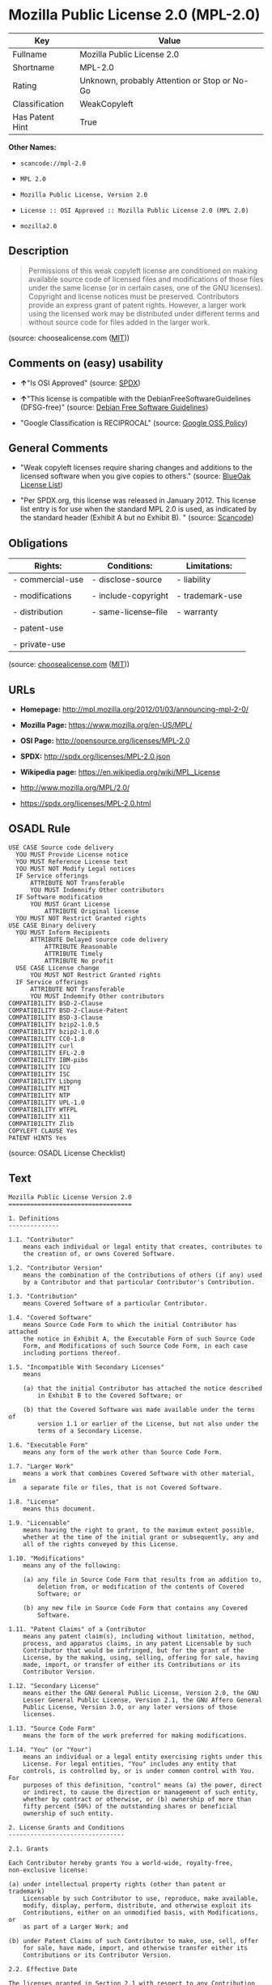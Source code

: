 * Mozilla Public License 2.0 (MPL-2.0)

| Key               | Value                                          |
|-------------------+------------------------------------------------|
| Fullname          | Mozilla Public License 2.0                     |
| Shortname         | MPL-2.0                                        |
| Rating            | Unknown, probably Attention or Stop or No-Go   |
| Classification    | WeakCopyleft                                   |
| Has Patent Hint   | True                                           |

*Other Names:*

- =scancode://mpl-2.0=

- =MPL 2.0=

- =Mozilla Public License, Version 2.0=

- =License :: OSI Approved :: Mozilla Public License 2.0 (MPL 2.0)=

- =mozilla2.0=

** Description

#+BEGIN_QUOTE
  Permissions of this weak copyleft license are conditioned on making
  available source code of licensed files and modifications of those
  files under the same license (or in certain cases, one of the GNU
  licenses). Copyright and license notices must be preserved.
  Contributors provide an express grant of patent rights. However, a
  larger work using the licensed work may be distributed under different
  terms and without source code for files added in the larger work.
#+END_QUOTE

(source: choosealicense.com
([[https://github.com/github/choosealicense.com/blob/gh-pages/LICENSE.md][MIT]]))

** Comments on (easy) usability

- *↑*"Is OSI Approved" (source:
  [[https://spdx.org/licenses/MPL-2.0.html][SPDX]])

- *↑*"This license is compatible with the DebianFreeSoftwareGuidelines
  (DFSG-free)" (source: [[https://wiki.debian.org/DFSGLicenses][Debian
  Free Software Guidelines]])

- "Google Classification is RECIPROCAL" (source:
  [[https://opensource.google.com/docs/thirdparty/licenses/][Google OSS
  Policy]])

** General Comments

- "Weak copyleft licenses require sharing changes and additions to the
  licensed software when you give copies to others." (source:
  [[https://blueoakcouncil.org/copyleft][BlueOak License List]])

- "Per SPDX.org, this license was released in January 2012. This license
  list entry is for use when the standard MPL 2.0 is used, as indicated
  by the standard header (Exhibit A but no Exhibit B). " (source:
  [[https://github.com/nexB/scancode-toolkit/blob/develop/src/licensedcode/data/licenses/mpl-2.0.yml][Scancode]])

** Obligations

| Rights:            | Conditions:            | Limitations:      |
|--------------------+------------------------+-------------------|
| - commercial-use   | - disclose-source      | - liability       |
|                    |                        |                   |
| - modifications    | - include-copyright    | - trademark-use   |
|                    |                        |                   |
| - distribution     | - same-license--file   | - warranty        |
|                    |                        |                   |
| - patent-use       |                        |                   |
|                    |                        |                   |
| - private-use      |                        |                   |
                                                                 

(source:
[[https://github.com/github/choosealicense.com/blob/gh-pages/_licenses/mpl-2.0.txt][choosealicense.com]]
([[https://github.com/github/choosealicense.com/blob/gh-pages/LICENSE.md][MIT]]))

** URLs

- *Homepage:* http://mpl.mozilla.org/2012/01/03/announcing-mpl-2-0/

- *Mozilla Page:* https://www.mozilla.org/en-US/MPL/

- *OSI Page:* http://opensource.org/licenses/MPL-2.0

- *SPDX:* http://spdx.org/licenses/MPL-2.0.json

- *Wikipedia page:* https://en.wikipedia.org/wiki/MPL_License

- http://www.mozilla.org/MPL/2.0/

- https://spdx.org/licenses/MPL-2.0.html

** OSADL Rule

#+BEGIN_EXAMPLE
  USE CASE Source code delivery
  	YOU MUST Provide License notice
  	YOU MUST Reference License text
  	YOU MUST NOT Modify Legal notices
  	IF Service offerings
  		ATTRIBUTE NOT Transferable
  		YOU MUST Indemnify Other contributors
  	IF Software modification
  		YOU MUST Grant License
  			ATTRIBUTE Original license
  	YOU MUST NOT Restrict Granted rights
  USE CASE Binary delivery
  	YOU MUST Inform Recipients
  		ATTRIBUTE Delayed source code delivery
  			ATTRIBUTE Reasonable
  			ATTRIBUTE Timely
  			ATTRIBUTE No profit
  	USE CASE License change
  		YOU MUST NOT Restrict Granted rights
  	IF Service offerings
  		ATTRIBUTE NOT Transferable
  		YOU MUST Indemnify Other contributors
  COMPATIBILITY BSD-2-Clause
  COMPATIBILITY BSD-2-Clause-Patent
  COMPATIBILITY BSD-3-Clause
  COMPATIBILITY bzip2-1.0.5
  COMPATIBILITY bzip2-1.0.6
  COMPATIBILITY CC0-1.0
  COMPATIBILITY curl
  COMPATIBILITY EFL-2.0
  COMPATIBILITY IBM-pibs
  COMPATIBILITY ICU
  COMPATIBILITY ISC
  COMPATIBILITY Libpng
  COMPATIBILITY MIT
  COMPATIBILITY NTP
  COMPATIBILITY UPL-1.0
  COMPATIBILITY WTFPL
  COMPATIBILITY X11
  COMPATIBILITY Zlib
  COPYLEFT CLAUSE Yes
  PATENT HINTS Yes
#+END_EXAMPLE

(source: OSADL License Checklist)

** Text

#+BEGIN_EXAMPLE
  Mozilla Public License Version 2.0
  ==================================

  1. Definitions
  --------------

  1.1. "Contributor"
      means each individual or legal entity that creates, contributes to
      the creation of, or owns Covered Software.

  1.2. "Contributor Version"
      means the combination of the Contributions of others (if any) used
      by a Contributor and that particular Contributor's Contribution.

  1.3. "Contribution"
      means Covered Software of a particular Contributor.

  1.4. "Covered Software"
      means Source Code Form to which the initial Contributor has attached
      the notice in Exhibit A, the Executable Form of such Source Code
      Form, and Modifications of such Source Code Form, in each case
      including portions thereof.

  1.5. "Incompatible With Secondary Licenses"
      means

      (a) that the initial Contributor has attached the notice described
          in Exhibit B to the Covered Software; or

      (b) that the Covered Software was made available under the terms of
          version 1.1 or earlier of the License, but not also under the
          terms of a Secondary License.

  1.6. "Executable Form"
      means any form of the work other than Source Code Form.

  1.7. "Larger Work"
      means a work that combines Covered Software with other material, in 
      a separate file or files, that is not Covered Software.

  1.8. "License"
      means this document.

  1.9. "Licensable"
      means having the right to grant, to the maximum extent possible,
      whether at the time of the initial grant or subsequently, any and
      all of the rights conveyed by this License.

  1.10. "Modifications"
      means any of the following:

      (a) any file in Source Code Form that results from an addition to,
          deletion from, or modification of the contents of Covered
          Software; or

      (b) any new file in Source Code Form that contains any Covered
          Software.

  1.11. "Patent Claims" of a Contributor
      means any patent claim(s), including without limitation, method,
      process, and apparatus claims, in any patent Licensable by such
      Contributor that would be infringed, but for the grant of the
      License, by the making, using, selling, offering for sale, having
      made, import, or transfer of either its Contributions or its
      Contributor Version.

  1.12. "Secondary License"
      means either the GNU General Public License, Version 2.0, the GNU
      Lesser General Public License, Version 2.1, the GNU Affero General
      Public License, Version 3.0, or any later versions of those
      licenses.

  1.13. "Source Code Form"
      means the form of the work preferred for making modifications.

  1.14. "You" (or "Your")
      means an individual or a legal entity exercising rights under this
      License. For legal entities, "You" includes any entity that
      controls, is controlled by, or is under common control with You. For
      purposes of this definition, "control" means (a) the power, direct
      or indirect, to cause the direction or management of such entity,
      whether by contract or otherwise, or (b) ownership of more than
      fifty percent (50%) of the outstanding shares or beneficial
      ownership of such entity.

  2. License Grants and Conditions
  --------------------------------

  2.1. Grants

  Each Contributor hereby grants You a world-wide, royalty-free,
  non-exclusive license:

  (a) under intellectual property rights (other than patent or trademark)
      Licensable by such Contributor to use, reproduce, make available,
      modify, display, perform, distribute, and otherwise exploit its
      Contributions, either on an unmodified basis, with Modifications, or
      as part of a Larger Work; and

  (b) under Patent Claims of such Contributor to make, use, sell, offer
      for sale, have made, import, and otherwise transfer either its
      Contributions or its Contributor Version.

  2.2. Effective Date

  The licenses granted in Section 2.1 with respect to any Contribution
  become effective for each Contribution on the date the Contributor first
  distributes such Contribution.

  2.3. Limitations on Grant Scope

  The licenses granted in this Section 2 are the only rights granted under
  this License. No additional rights or licenses will be implied from the
  distribution or licensing of Covered Software under this License.
  Notwithstanding Section 2.1(b) above, no patent license is granted by a
  Contributor:

  (a) for any code that a Contributor has removed from Covered Software;
      or

  (b) for infringements caused by: (i) Your and any other third party's
      modifications of Covered Software, or (ii) the combination of its
      Contributions with other software (except as part of its Contributor
      Version); or

  (c) under Patent Claims infringed by Covered Software in the absence of
      its Contributions.

  This License does not grant any rights in the trademarks, service marks,
  or logos of any Contributor (except as may be necessary to comply with
  the notice requirements in Section 3.4).

  2.4. Subsequent Licenses

  No Contributor makes additional grants as a result of Your choice to
  distribute the Covered Software under a subsequent version of this
  License (see Section 10.2) or under the terms of a Secondary License (if
  permitted under the terms of Section 3.3).

  2.5. Representation

  Each Contributor represents that the Contributor believes its
  Contributions are its original creation(s) or it has sufficient rights
  to grant the rights to its Contributions conveyed by this License.

  2.6. Fair Use

  This License is not intended to limit any rights You have under
  applicable copyright doctrines of fair use, fair dealing, or other
  equivalents.

  2.7. Conditions

  Sections 3.1, 3.2, 3.3, and 3.4 are conditions of the licenses granted
  in Section 2.1.

  3. Responsibilities
  -------------------

  3.1. Distribution of Source Form

  All distribution of Covered Software in Source Code Form, including any
  Modifications that You create or to which You contribute, must be under
  the terms of this License. You must inform recipients that the Source
  Code Form of the Covered Software is governed by the terms of this
  License, and how they can obtain a copy of this License. You may not
  attempt to alter or restrict the recipients' rights in the Source Code
  Form.

  3.2. Distribution of Executable Form

  If You distribute Covered Software in Executable Form then:

  (a) such Covered Software must also be made available in Source Code
      Form, as described in Section 3.1, and You must inform recipients of
      the Executable Form how they can obtain a copy of such Source Code
      Form by reasonable means in a timely manner, at a charge no more
      than the cost of distribution to the recipient; and

  (b) You may distribute such Executable Form under the terms of this
      License, or sublicense it under different terms, provided that the
      license for the Executable Form does not attempt to limit or alter
      the recipients' rights in the Source Code Form under this License.

  3.3. Distribution of a Larger Work

  You may create and distribute a Larger Work under terms of Your choice,
  provided that You also comply with the requirements of this License for
  the Covered Software. If the Larger Work is a combination of Covered
  Software with a work governed by one or more Secondary Licenses, and the
  Covered Software is not Incompatible With Secondary Licenses, this
  License permits You to additionally distribute such Covered Software
  under the terms of such Secondary License(s), so that the recipient of
  the Larger Work may, at their option, further distribute the Covered
  Software under the terms of either this License or such Secondary
  License(s).

  3.4. Notices

  You may not remove or alter the substance of any license notices
  (including copyright notices, patent notices, disclaimers of warranty,
  or limitations of liability) contained within the Source Code Form of
  the Covered Software, except that You may alter any license notices to
  the extent required to remedy known factual inaccuracies.

  3.5. Application of Additional Terms

  You may choose to offer, and to charge a fee for, warranty, support,
  indemnity or liability obligations to one or more recipients of Covered
  Software. However, You may do so only on Your own behalf, and not on
  behalf of any Contributor. You must make it absolutely clear that any
  such warranty, support, indemnity, or liability obligation is offered by
  You alone, and You hereby agree to indemnify every Contributor for any
  liability incurred by such Contributor as a result of warranty, support,
  indemnity or liability terms You offer. You may include additional
  disclaimers of warranty and limitations of liability specific to any
  jurisdiction.

  4. Inability to Comply Due to Statute or Regulation
  ---------------------------------------------------

  If it is impossible for You to comply with any of the terms of this
  License with respect to some or all of the Covered Software due to
  statute, judicial order, or regulation then You must: (a) comply with
  the terms of this License to the maximum extent possible; and (b)
  describe the limitations and the code they affect. Such description must
  be placed in a text file included with all distributions of the Covered
  Software under this License. Except to the extent prohibited by statute
  or regulation, such description must be sufficiently detailed for a
  recipient of ordinary skill to be able to understand it.

  5. Termination
  --------------

  5.1. The rights granted under this License will terminate automatically
  if You fail to comply with any of its terms. However, if You become
  compliant, then the rights granted under this License from a particular
  Contributor are reinstated (a) provisionally, unless and until such
  Contributor explicitly and finally terminates Your grants, and (b) on an
  ongoing basis, if such Contributor fails to notify You of the
  non-compliance by some reasonable means prior to 60 days after You have
  come back into compliance. Moreover, Your grants from a particular
  Contributor are reinstated on an ongoing basis if such Contributor
  notifies You of the non-compliance by some reasonable means, this is the
  first time You have received notice of non-compliance with this License
  from such Contributor, and You become compliant prior to 30 days after
  Your receipt of the notice.

  5.2. If You initiate litigation against any entity by asserting a patent
  infringement claim (excluding declaratory judgment actions,
  counter-claims, and cross-claims) alleging that a Contributor Version
  directly or indirectly infringes any patent, then the rights granted to
  You by any and all Contributors for the Covered Software under Section
  2.1 of this License shall terminate.

  5.3. In the event of termination under Sections 5.1 or 5.2 above, all
  end user license agreements (excluding distributors and resellers) which
  have been validly granted by You or Your distributors under this License
  prior to termination shall survive termination.

  ************************************************************************
  *                                                                      *
  *  6. Disclaimer of Warranty                                           *
  *  -------------------------                                           *
  *                                                                      *
  *  Covered Software is provided under this License on an "as is"       *
  *  basis, without warranty of any kind, either expressed, implied, or  *
  *  statutory, including, without limitation, warranties that the       *
  *  Covered Software is free of defects, merchantable, fit for a        *
  *  particular purpose or non-infringing. The entire risk as to the     *
  *  quality and performance of the Covered Software is with You.        *
  *  Should any Covered Software prove defective in any respect, You     *
  *  (not any Contributor) assume the cost of any necessary servicing,   *
  *  repair, or correction. This disclaimer of warranty constitutes an   *
  *  essential part of this License. No use of any Covered Software is   *
  *  authorized under this License except under this disclaimer.         *
  *                                                                      *
  ************************************************************************

  ************************************************************************
  *                                                                      *
  *  7. Limitation of Liability                                          *
  *  --------------------------                                          *
  *                                                                      *
  *  Under no circumstances and under no legal theory, whether tort      *
  *  (including negligence), contract, or otherwise, shall any           *
  *  Contributor, or anyone who distributes Covered Software as          *
  *  permitted above, be liable to You for any direct, indirect,         *
  *  special, incidental, or consequential damages of any character      *
  *  including, without limitation, damages for lost profits, loss of    *
  *  goodwill, work stoppage, computer failure or malfunction, or any    *
  *  and all other commercial damages or losses, even if such party      *
  *  shall have been informed of the possibility of such damages. This   *
  *  limitation of liability shall not apply to liability for death or   *
  *  personal injury resulting from such party's negligence to the       *
  *  extent applicable law prohibits such limitation. Some               *
  *  jurisdictions do not allow the exclusion or limitation of           *
  *  incidental or consequential damages, so this exclusion and          *
  *  limitation may not apply to You.                                    *
  *                                                                      *
  ************************************************************************

  8. Litigation
  -------------

  Any litigation relating to this License may be brought only in the
  courts of a jurisdiction where the defendant maintains its principal
  place of business and such litigation shall be governed by laws of that
  jurisdiction, without reference to its conflict-of-law provisions.
  Nothing in this Section shall prevent a party's ability to bring
  cross-claims or counter-claims.

  9. Miscellaneous
  ----------------

  This License represents the complete agreement concerning the subject
  matter hereof. If any provision of this License is held to be
  unenforceable, such provision shall be reformed only to the extent
  necessary to make it enforceable. Any law or regulation which provides
  that the language of a contract shall be construed against the drafter
  shall not be used to construe this License against a Contributor.

  10. Versions of the License
  ---------------------------

  10.1. New Versions

  Mozilla Foundation is the license steward. Except as provided in Section
  10.3, no one other than the license steward has the right to modify or
  publish new versions of this License. Each version will be given a
  distinguishing version number.

  10.2. Effect of New Versions

  You may distribute the Covered Software under the terms of the version
  of the License under which You originally received the Covered Software,
  or under the terms of any subsequent version published by the license
  steward.

  10.3. Modified Versions

  If you create software not governed by this License, and you want to
  create a new license for such software, you may create and use a
  modified version of this License if you rename the license and remove
  any references to the name of the license steward (except to note that
  such modified license differs from this License).

  10.4. Distributing Source Code Form that is Incompatible With Secondary
  Licenses

  If You choose to distribute Source Code Form that is Incompatible With
  Secondary Licenses under the terms of this version of the License, the
  notice described in Exhibit B of this License must be attached.

  Exhibit A - Source Code Form License Notice
  -------------------------------------------

    This Source Code Form is subject to the terms of the Mozilla Public
    License, v. 2.0. If a copy of the MPL was not distributed with this
    file, You can obtain one at http://mozilla.org/MPL/2.0/.

  If it is not possible or desirable to put the notice in a particular
  file, then You may include the notice in a location (such as a LICENSE
  file in a relevant directory) where a recipient would be likely to look
  for such a notice.

  You may add additional accurate notices of copyright ownership.

  Exhibit B - "Incompatible With Secondary Licenses" Notice
  ---------------------------------------------------------

    This Source Code Form is "Incompatible With Secondary Licenses", as
    defined by the Mozilla Public License, v. 2.0.
#+END_EXAMPLE

--------------

** Raw Data

*** Facts

- [[https://spdx.org/licenses/MPL-2.0.html][SPDX]]

- [[https://blueoakcouncil.org/copyleft][BlueOak License List]]

- [[https://github.com/OpenChain-Project/curriculum/raw/ddf1e879341adbd9b297cd67c5d5c16b2076540b/policy-template/Open%20Source%20Policy%20Template%20for%20OpenChain%20Specification%201.2.ods][OpenChainPolicyTemplate]]

- [[https://github.com/nexB/scancode-toolkit/blob/develop/src/licensedcode/data/licenses/mpl-2.0.yml][Scancode]]

- [[https://www.osadl.org/fileadmin/checklists/unreflicenses/MPL-2.0.txt][OSADL
  License Checklist]]

- [[https://github.com/github/choosealicense.com/blob/gh-pages/_licenses/mpl-2.0.txt][choosealicense.com]]
  ([[https://github.com/github/choosealicense.com/blob/gh-pages/LICENSE.md][MIT]])

- [[https://opensource.org/licenses/][OpenSourceInitiative]]

- [[https://github.com/finos/OSLC-handbook/blob/master/src/MPL-2.0.yaml][finos/OSLC-handbook]]

- [[https://en.wikipedia.org/wiki/Comparison_of_free_and_open-source_software_licenses][Wikipedia]]

- [[https://opensource.google.com/docs/thirdparty/licenses/][Google OSS
  Policy]]

- [[https://github.com/okfn/licenses/blob/master/licenses.csv][Open
  Knowledge International]]

- [[https://wiki.debian.org/DFSGLicenses][Debian Free Software
  Guidelines]]

*** Raw JSON

#+BEGIN_EXAMPLE
  {
      "__impliedNames": [
          "MPL-2.0",
          "Mozilla Public License 2.0",
          "scancode://mpl-2.0",
          "MPL 2.0",
          "mpl-2.0",
          "Mozilla Public License, Version 2.0",
          "License :: OSI Approved :: Mozilla Public License 2.0 (MPL 2.0)",
          "mozilla2.0"
      ],
      "__impliedId": "MPL-2.0",
      "__impliedAmbiguousNames": [
          "Mozilla Public License",
          "Mozilla Public License (MPL)"
      ],
      "__impliedComments": [
          [
              "BlueOak License List",
              [
                  "Weak copyleft licenses require sharing changes and additions to the licensed software when you give copies to others."
              ]
          ],
          [
              "Scancode",
              [
                  "Per SPDX.org, this license was released in January 2012. This license list\nentry is for use when the standard MPL 2.0 is used, as indicated by the\nstandard header (Exhibit A but no Exhibit B).\n"
              ]
          ]
      ],
      "__hasPatentHint": true,
      "facts": {
          "Open Knowledge International": {
              "is_generic": null,
              "legacy_ids": [
                  "mozilla2.0"
              ],
              "status": "active",
              "domain_software": true,
              "url": "https://opensource.org/licenses/MPL-2.0",
              "maintainer": "Mozilla Foundation",
              "od_conformance": "not reviewed",
              "_sourceURL": "https://github.com/okfn/licenses/blob/master/licenses.csv",
              "domain_data": false,
              "osd_conformance": "approved",
              "id": "MPL-2.0",
              "title": "Mozilla Public License 2.0",
              "_implications": {
                  "__impliedNames": [
                      "MPL-2.0",
                      "Mozilla Public License 2.0",
                      "mozilla2.0"
                  ],
                  "__impliedId": "MPL-2.0",
                  "__impliedURLs": [
                      [
                          null,
                          "https://opensource.org/licenses/MPL-2.0"
                      ]
                  ]
              },
              "domain_content": false
          },
          "SPDX": {
              "isSPDXLicenseDeprecated": false,
              "spdxFullName": "Mozilla Public License 2.0",
              "spdxDetailsURL": "http://spdx.org/licenses/MPL-2.0.json",
              "_sourceURL": "https://spdx.org/licenses/MPL-2.0.html",
              "spdxLicIsOSIApproved": true,
              "spdxSeeAlso": [
                  "http://www.mozilla.org/MPL/2.0/",
                  "https://opensource.org/licenses/MPL-2.0"
              ],
              "_implications": {
                  "__impliedNames": [
                      "MPL-2.0",
                      "Mozilla Public License 2.0"
                  ],
                  "__impliedId": "MPL-2.0",
                  "__impliedJudgement": [
                      [
                          "SPDX",
                          {
                              "tag": "PositiveJudgement",
                              "contents": "Is OSI Approved"
                          }
                      ]
                  ],
                  "__isOsiApproved": true,
                  "__impliedURLs": [
                      [
                          "SPDX",
                          "http://spdx.org/licenses/MPL-2.0.json"
                      ],
                      [
                          null,
                          "http://www.mozilla.org/MPL/2.0/"
                      ],
                      [
                          null,
                          "https://opensource.org/licenses/MPL-2.0"
                      ]
                  ]
              },
              "spdxLicenseId": "MPL-2.0"
          },
          "OSADL License Checklist": {
              "_sourceURL": "https://www.osadl.org/fileadmin/checklists/unreflicenses/MPL-2.0.txt",
              "spdxId": "MPL-2.0",
              "osadlRule": "USE CASE Source code delivery\n\tYOU MUST Provide License notice\n\tYOU MUST Reference License text\n\tYOU MUST NOT Modify Legal notices\n\tIF Service offerings\n\t\tATTRIBUTE NOT Transferable\n\t\tYOU MUST Indemnify Other contributors\n\tIF Software modification\n\t\tYOU MUST Grant License\n\t\t\tATTRIBUTE Original license\n\tYOU MUST NOT Restrict Granted rights\nUSE CASE Binary delivery\n\tYOU MUST Inform Recipients\n\t\tATTRIBUTE Delayed source code delivery\n\t\t\tATTRIBUTE Reasonable\n\t\t\tATTRIBUTE Timely\n\t\t\tATTRIBUTE No profit\n\tUSE CASE License change\n\t\tYOU MUST NOT Restrict Granted rights\n\tIF Service offerings\n\t\tATTRIBUTE NOT Transferable\n\t\tYOU MUST Indemnify Other contributors\nCOMPATIBILITY BSD-2-Clause\r\nCOMPATIBILITY BSD-2-Clause-Patent\r\nCOMPATIBILITY BSD-3-Clause\r\nCOMPATIBILITY bzip2-1.0.5\r\nCOMPATIBILITY bzip2-1.0.6\r\nCOMPATIBILITY CC0-1.0\r\nCOMPATIBILITY curl\r\nCOMPATIBILITY EFL-2.0\r\nCOMPATIBILITY IBM-pibs\r\nCOMPATIBILITY ICU\r\nCOMPATIBILITY ISC\r\nCOMPATIBILITY Libpng\r\nCOMPATIBILITY MIT\r\nCOMPATIBILITY NTP\r\nCOMPATIBILITY UPL-1.0\r\nCOMPATIBILITY WTFPL\r\nCOMPATIBILITY X11\r\nCOMPATIBILITY Zlib\r\nCOPYLEFT CLAUSE Yes\nPATENT HINTS Yes\n",
              "_implications": {
                  "__impliedNames": [
                      "MPL-2.0"
                  ],
                  "__hasPatentHint": true,
                  "__impliedCopyleft": [
                      [
                          "OSADL License Checklist",
                          "Copyleft"
                      ]
                  ],
                  "__calculatedCopyleft": "Copyleft"
              }
          },
          "Scancode": {
              "otherUrls": [
                  "https://opensource.org/licenses/MPL-2.0"
              ],
              "homepageUrl": "http://mpl.mozilla.org/2012/01/03/announcing-mpl-2-0/",
              "shortName": "MPL 2.0",
              "textUrls": null,
              "text": "Mozilla Public License Version 2.0\n==================================\n\n1. Definitions\n--------------\n\n1.1. \"Contributor\"\n    means each individual or legal entity that creates, contributes to\n    the creation of, or owns Covered Software.\n\n1.2. \"Contributor Version\"\n    means the combination of the Contributions of others (if any) used\n    by a Contributor and that particular Contributor's Contribution.\n\n1.3. \"Contribution\"\n    means Covered Software of a particular Contributor.\n\n1.4. \"Covered Software\"\n    means Source Code Form to which the initial Contributor has attached\n    the notice in Exhibit A, the Executable Form of such Source Code\n    Form, and Modifications of such Source Code Form, in each case\n    including portions thereof.\n\n1.5. \"Incompatible With Secondary Licenses\"\n    means\n\n    (a) that the initial Contributor has attached the notice described\n        in Exhibit B to the Covered Software; or\n\n    (b) that the Covered Software was made available under the terms of\n        version 1.1 or earlier of the License, but not also under the\n        terms of a Secondary License.\n\n1.6. \"Executable Form\"\n    means any form of the work other than Source Code Form.\n\n1.7. \"Larger Work\"\n    means a work that combines Covered Software with other material, in \n    a separate file or files, that is not Covered Software.\n\n1.8. \"License\"\n    means this document.\n\n1.9. \"Licensable\"\n    means having the right to grant, to the maximum extent possible,\n    whether at the time of the initial grant or subsequently, any and\n    all of the rights conveyed by this License.\n\n1.10. \"Modifications\"\n    means any of the following:\n\n    (a) any file in Source Code Form that results from an addition to,\n        deletion from, or modification of the contents of Covered\n        Software; or\n\n    (b) any new file in Source Code Form that contains any Covered\n        Software.\n\n1.11. \"Patent Claims\" of a Contributor\n    means any patent claim(s), including without limitation, method,\n    process, and apparatus claims, in any patent Licensable by such\n    Contributor that would be infringed, but for the grant of the\n    License, by the making, using, selling, offering for sale, having\n    made, import, or transfer of either its Contributions or its\n    Contributor Version.\n\n1.12. \"Secondary License\"\n    means either the GNU General Public License, Version 2.0, the GNU\n    Lesser General Public License, Version 2.1, the GNU Affero General\n    Public License, Version 3.0, or any later versions of those\n    licenses.\n\n1.13. \"Source Code Form\"\n    means the form of the work preferred for making modifications.\n\n1.14. \"You\" (or \"Your\")\n    means an individual or a legal entity exercising rights under this\n    License. For legal entities, \"You\" includes any entity that\n    controls, is controlled by, or is under common control with You. For\n    purposes of this definition, \"control\" means (a) the power, direct\n    or indirect, to cause the direction or management of such entity,\n    whether by contract or otherwise, or (b) ownership of more than\n    fifty percent (50%) of the outstanding shares or beneficial\n    ownership of such entity.\n\n2. License Grants and Conditions\n--------------------------------\n\n2.1. Grants\n\nEach Contributor hereby grants You a world-wide, royalty-free,\nnon-exclusive license:\n\n(a) under intellectual property rights (other than patent or trademark)\n    Licensable by such Contributor to use, reproduce, make available,\n    modify, display, perform, distribute, and otherwise exploit its\n    Contributions, either on an unmodified basis, with Modifications, or\n    as part of a Larger Work; and\n\n(b) under Patent Claims of such Contributor to make, use, sell, offer\n    for sale, have made, import, and otherwise transfer either its\n    Contributions or its Contributor Version.\n\n2.2. Effective Date\n\nThe licenses granted in Section 2.1 with respect to any Contribution\nbecome effective for each Contribution on the date the Contributor first\ndistributes such Contribution.\n\n2.3. Limitations on Grant Scope\n\nThe licenses granted in this Section 2 are the only rights granted under\nthis License. No additional rights or licenses will be implied from the\ndistribution or licensing of Covered Software under this License.\nNotwithstanding Section 2.1(b) above, no patent license is granted by a\nContributor:\n\n(a) for any code that a Contributor has removed from Covered Software;\n    or\n\n(b) for infringements caused by: (i) Your and any other third party's\n    modifications of Covered Software, or (ii) the combination of its\n    Contributions with other software (except as part of its Contributor\n    Version); or\n\n(c) under Patent Claims infringed by Covered Software in the absence of\n    its Contributions.\n\nThis License does not grant any rights in the trademarks, service marks,\nor logos of any Contributor (except as may be necessary to comply with\nthe notice requirements in Section 3.4).\n\n2.4. Subsequent Licenses\n\nNo Contributor makes additional grants as a result of Your choice to\ndistribute the Covered Software under a subsequent version of this\nLicense (see Section 10.2) or under the terms of a Secondary License (if\npermitted under the terms of Section 3.3).\n\n2.5. Representation\n\nEach Contributor represents that the Contributor believes its\nContributions are its original creation(s) or it has sufficient rights\nto grant the rights to its Contributions conveyed by this License.\n\n2.6. Fair Use\n\nThis License is not intended to limit any rights You have under\napplicable copyright doctrines of fair use, fair dealing, or other\nequivalents.\n\n2.7. Conditions\n\nSections 3.1, 3.2, 3.3, and 3.4 are conditions of the licenses granted\nin Section 2.1.\n\n3. Responsibilities\n-------------------\n\n3.1. Distribution of Source Form\n\nAll distribution of Covered Software in Source Code Form, including any\nModifications that You create or to which You contribute, must be under\nthe terms of this License. You must inform recipients that the Source\nCode Form of the Covered Software is governed by the terms of this\nLicense, and how they can obtain a copy of this License. You may not\nattempt to alter or restrict the recipients' rights in the Source Code\nForm.\n\n3.2. Distribution of Executable Form\n\nIf You distribute Covered Software in Executable Form then:\n\n(a) such Covered Software must also be made available in Source Code\n    Form, as described in Section 3.1, and You must inform recipients of\n    the Executable Form how they can obtain a copy of such Source Code\n    Form by reasonable means in a timely manner, at a charge no more\n    than the cost of distribution to the recipient; and\n\n(b) You may distribute such Executable Form under the terms of this\n    License, or sublicense it under different terms, provided that the\n    license for the Executable Form does not attempt to limit or alter\n    the recipients' rights in the Source Code Form under this License.\n\n3.3. Distribution of a Larger Work\n\nYou may create and distribute a Larger Work under terms of Your choice,\nprovided that You also comply with the requirements of this License for\nthe Covered Software. If the Larger Work is a combination of Covered\nSoftware with a work governed by one or more Secondary Licenses, and the\nCovered Software is not Incompatible With Secondary Licenses, this\nLicense permits You to additionally distribute such Covered Software\nunder the terms of such Secondary License(s), so that the recipient of\nthe Larger Work may, at their option, further distribute the Covered\nSoftware under the terms of either this License or such Secondary\nLicense(s).\n\n3.4. Notices\n\nYou may not remove or alter the substance of any license notices\n(including copyright notices, patent notices, disclaimers of warranty,\nor limitations of liability) contained within the Source Code Form of\nthe Covered Software, except that You may alter any license notices to\nthe extent required to remedy known factual inaccuracies.\n\n3.5. Application of Additional Terms\n\nYou may choose to offer, and to charge a fee for, warranty, support,\nindemnity or liability obligations to one or more recipients of Covered\nSoftware. However, You may do so only on Your own behalf, and not on\nbehalf of any Contributor. You must make it absolutely clear that any\nsuch warranty, support, indemnity, or liability obligation is offered by\nYou alone, and You hereby agree to indemnify every Contributor for any\nliability incurred by such Contributor as a result of warranty, support,\nindemnity or liability terms You offer. You may include additional\ndisclaimers of warranty and limitations of liability specific to any\njurisdiction.\n\n4. Inability to Comply Due to Statute or Regulation\n---------------------------------------------------\n\nIf it is impossible for You to comply with any of the terms of this\nLicense with respect to some or all of the Covered Software due to\nstatute, judicial order, or regulation then You must: (a) comply with\nthe terms of this License to the maximum extent possible; and (b)\ndescribe the limitations and the code they affect. Such description must\nbe placed in a text file included with all distributions of the Covered\nSoftware under this License. Except to the extent prohibited by statute\nor regulation, such description must be sufficiently detailed for a\nrecipient of ordinary skill to be able to understand it.\n\n5. Termination\n--------------\n\n5.1. The rights granted under this License will terminate automatically\nif You fail to comply with any of its terms. However, if You become\ncompliant, then the rights granted under this License from a particular\nContributor are reinstated (a) provisionally, unless and until such\nContributor explicitly and finally terminates Your grants, and (b) on an\nongoing basis, if such Contributor fails to notify You of the\nnon-compliance by some reasonable means prior to 60 days after You have\ncome back into compliance. Moreover, Your grants from a particular\nContributor are reinstated on an ongoing basis if such Contributor\nnotifies You of the non-compliance by some reasonable means, this is the\nfirst time You have received notice of non-compliance with this License\nfrom such Contributor, and You become compliant prior to 30 days after\nYour receipt of the notice.\n\n5.2. If You initiate litigation against any entity by asserting a patent\ninfringement claim (excluding declaratory judgment actions,\ncounter-claims, and cross-claims) alleging that a Contributor Version\ndirectly or indirectly infringes any patent, then the rights granted to\nYou by any and all Contributors for the Covered Software under Section\n2.1 of this License shall terminate.\n\n5.3. In the event of termination under Sections 5.1 or 5.2 above, all\nend user license agreements (excluding distributors and resellers) which\nhave been validly granted by You or Your distributors under this License\nprior to termination shall survive termination.\n\n************************************************************************\n*                                                                      *\n*  6. Disclaimer of Warranty                                           *\n*  -------------------------                                           *\n*                                                                      *\n*  Covered Software is provided under this License on an \"as is\"       *\n*  basis, without warranty of any kind, either expressed, implied, or  *\n*  statutory, including, without limitation, warranties that the       *\n*  Covered Software is free of defects, merchantable, fit for a        *\n*  particular purpose or non-infringing. The entire risk as to the     *\n*  quality and performance of the Covered Software is with You.        *\n*  Should any Covered Software prove defective in any respect, You     *\n*  (not any Contributor) assume the cost of any necessary servicing,   *\n*  repair, or correction. This disclaimer of warranty constitutes an   *\n*  essential part of this License. No use of any Covered Software is   *\n*  authorized under this License except under this disclaimer.         *\n*                                                                      *\n************************************************************************\n\n************************************************************************\n*                                                                      *\n*  7. Limitation of Liability                                          *\n*  --------------------------                                          *\n*                                                                      *\n*  Under no circumstances and under no legal theory, whether tort      *\n*  (including negligence), contract, or otherwise, shall any           *\n*  Contributor, or anyone who distributes Covered Software as          *\n*  permitted above, be liable to You for any direct, indirect,         *\n*  special, incidental, or consequential damages of any character      *\n*  including, without limitation, damages for lost profits, loss of    *\n*  goodwill, work stoppage, computer failure or malfunction, or any    *\n*  and all other commercial damages or losses, even if such party      *\n*  shall have been informed of the possibility of such damages. This   *\n*  limitation of liability shall not apply to liability for death or   *\n*  personal injury resulting from such party's negligence to the       *\n*  extent applicable law prohibits such limitation. Some               *\n*  jurisdictions do not allow the exclusion or limitation of           *\n*  incidental or consequential damages, so this exclusion and          *\n*  limitation may not apply to You.                                    *\n*                                                                      *\n************************************************************************\n\n8. Litigation\n-------------\n\nAny litigation relating to this License may be brought only in the\ncourts of a jurisdiction where the defendant maintains its principal\nplace of business and such litigation shall be governed by laws of that\njurisdiction, without reference to its conflict-of-law provisions.\nNothing in this Section shall prevent a party's ability to bring\ncross-claims or counter-claims.\n\n9. Miscellaneous\n----------------\n\nThis License represents the complete agreement concerning the subject\nmatter hereof. If any provision of this License is held to be\nunenforceable, such provision shall be reformed only to the extent\nnecessary to make it enforceable. Any law or regulation which provides\nthat the language of a contract shall be construed against the drafter\nshall not be used to construe this License against a Contributor.\n\n10. Versions of the License\n---------------------------\n\n10.1. New Versions\n\nMozilla Foundation is the license steward. Except as provided in Section\n10.3, no one other than the license steward has the right to modify or\npublish new versions of this License. Each version will be given a\ndistinguishing version number.\n\n10.2. Effect of New Versions\n\nYou may distribute the Covered Software under the terms of the version\nof the License under which You originally received the Covered Software,\nor under the terms of any subsequent version published by the license\nsteward.\n\n10.3. Modified Versions\n\nIf you create software not governed by this License, and you want to\ncreate a new license for such software, you may create and use a\nmodified version of this License if you rename the license and remove\nany references to the name of the license steward (except to note that\nsuch modified license differs from this License).\n\n10.4. Distributing Source Code Form that is Incompatible With Secondary\nLicenses\n\nIf You choose to distribute Source Code Form that is Incompatible With\nSecondary Licenses under the terms of this version of the License, the\nnotice described in Exhibit B of this License must be attached.\n\nExhibit A - Source Code Form License Notice\n-------------------------------------------\n\n  This Source Code Form is subject to the terms of the Mozilla Public\n  License, v. 2.0. If a copy of the MPL was not distributed with this\n  file, You can obtain one at http://mozilla.org/MPL/2.0/.\n\nIf it is not possible or desirable to put the notice in a particular\nfile, then You may include the notice in a location (such as a LICENSE\nfile in a relevant directory) where a recipient would be likely to look\nfor such a notice.\n\nYou may add additional accurate notices of copyright ownership.\n\nExhibit B - \"Incompatible With Secondary Licenses\" Notice\n---------------------------------------------------------\n\n  This Source Code Form is \"Incompatible With Secondary Licenses\", as\n  defined by the Mozilla Public License, v. 2.0.",
              "category": "Copyleft Limited",
              "osiUrl": "http://opensource.org/licenses/MPL-2.0",
              "owner": "Mozilla",
              "_sourceURL": "https://github.com/nexB/scancode-toolkit/blob/develop/src/licensedcode/data/licenses/mpl-2.0.yml",
              "key": "mpl-2.0",
              "name": "Mozilla Public License 2.0",
              "spdxId": "MPL-2.0",
              "notes": "Per SPDX.org, this license was released in January 2012. This license list\nentry is for use when the standard MPL 2.0 is used, as indicated by the\nstandard header (Exhibit A but no Exhibit B).\n",
              "_implications": {
                  "__impliedNames": [
                      "scancode://mpl-2.0",
                      "MPL 2.0",
                      "MPL-2.0"
                  ],
                  "__impliedId": "MPL-2.0",
                  "__impliedComments": [
                      [
                          "Scancode",
                          [
                              "Per SPDX.org, this license was released in January 2012. This license list\nentry is for use when the standard MPL 2.0 is used, as indicated by the\nstandard header (Exhibit A but no Exhibit B).\n"
                          ]
                      ]
                  ],
                  "__impliedCopyleft": [
                      [
                          "Scancode",
                          "WeakCopyleft"
                      ]
                  ],
                  "__calculatedCopyleft": "WeakCopyleft",
                  "__impliedText": "Mozilla Public License Version 2.0\n==================================\n\n1. Definitions\n--------------\n\n1.1. \"Contributor\"\n    means each individual or legal entity that creates, contributes to\n    the creation of, or owns Covered Software.\n\n1.2. \"Contributor Version\"\n    means the combination of the Contributions of others (if any) used\n    by a Contributor and that particular Contributor's Contribution.\n\n1.3. \"Contribution\"\n    means Covered Software of a particular Contributor.\n\n1.4. \"Covered Software\"\n    means Source Code Form to which the initial Contributor has attached\n    the notice in Exhibit A, the Executable Form of such Source Code\n    Form, and Modifications of such Source Code Form, in each case\n    including portions thereof.\n\n1.5. \"Incompatible With Secondary Licenses\"\n    means\n\n    (a) that the initial Contributor has attached the notice described\n        in Exhibit B to the Covered Software; or\n\n    (b) that the Covered Software was made available under the terms of\n        version 1.1 or earlier of the License, but not also under the\n        terms of a Secondary License.\n\n1.6. \"Executable Form\"\n    means any form of the work other than Source Code Form.\n\n1.7. \"Larger Work\"\n    means a work that combines Covered Software with other material, in \n    a separate file or files, that is not Covered Software.\n\n1.8. \"License\"\n    means this document.\n\n1.9. \"Licensable\"\n    means having the right to grant, to the maximum extent possible,\n    whether at the time of the initial grant or subsequently, any and\n    all of the rights conveyed by this License.\n\n1.10. \"Modifications\"\n    means any of the following:\n\n    (a) any file in Source Code Form that results from an addition to,\n        deletion from, or modification of the contents of Covered\n        Software; or\n\n    (b) any new file in Source Code Form that contains any Covered\n        Software.\n\n1.11. \"Patent Claims\" of a Contributor\n    means any patent claim(s), including without limitation, method,\n    process, and apparatus claims, in any patent Licensable by such\n    Contributor that would be infringed, but for the grant of the\n    License, by the making, using, selling, offering for sale, having\n    made, import, or transfer of either its Contributions or its\n    Contributor Version.\n\n1.12. \"Secondary License\"\n    means either the GNU General Public License, Version 2.0, the GNU\n    Lesser General Public License, Version 2.1, the GNU Affero General\n    Public License, Version 3.0, or any later versions of those\n    licenses.\n\n1.13. \"Source Code Form\"\n    means the form of the work preferred for making modifications.\n\n1.14. \"You\" (or \"Your\")\n    means an individual or a legal entity exercising rights under this\n    License. For legal entities, \"You\" includes any entity that\n    controls, is controlled by, or is under common control with You. For\n    purposes of this definition, \"control\" means (a) the power, direct\n    or indirect, to cause the direction or management of such entity,\n    whether by contract or otherwise, or (b) ownership of more than\n    fifty percent (50%) of the outstanding shares or beneficial\n    ownership of such entity.\n\n2. License Grants and Conditions\n--------------------------------\n\n2.1. Grants\n\nEach Contributor hereby grants You a world-wide, royalty-free,\nnon-exclusive license:\n\n(a) under intellectual property rights (other than patent or trademark)\n    Licensable by such Contributor to use, reproduce, make available,\n    modify, display, perform, distribute, and otherwise exploit its\n    Contributions, either on an unmodified basis, with Modifications, or\n    as part of a Larger Work; and\n\n(b) under Patent Claims of such Contributor to make, use, sell, offer\n    for sale, have made, import, and otherwise transfer either its\n    Contributions or its Contributor Version.\n\n2.2. Effective Date\n\nThe licenses granted in Section 2.1 with respect to any Contribution\nbecome effective for each Contribution on the date the Contributor first\ndistributes such Contribution.\n\n2.3. Limitations on Grant Scope\n\nThe licenses granted in this Section 2 are the only rights granted under\nthis License. No additional rights or licenses will be implied from the\ndistribution or licensing of Covered Software under this License.\nNotwithstanding Section 2.1(b) above, no patent license is granted by a\nContributor:\n\n(a) for any code that a Contributor has removed from Covered Software;\n    or\n\n(b) for infringements caused by: (i) Your and any other third party's\n    modifications of Covered Software, or (ii) the combination of its\n    Contributions with other software (except as part of its Contributor\n    Version); or\n\n(c) under Patent Claims infringed by Covered Software in the absence of\n    its Contributions.\n\nThis License does not grant any rights in the trademarks, service marks,\nor logos of any Contributor (except as may be necessary to comply with\nthe notice requirements in Section 3.4).\n\n2.4. Subsequent Licenses\n\nNo Contributor makes additional grants as a result of Your choice to\ndistribute the Covered Software under a subsequent version of this\nLicense (see Section 10.2) or under the terms of a Secondary License (if\npermitted under the terms of Section 3.3).\n\n2.5. Representation\n\nEach Contributor represents that the Contributor believes its\nContributions are its original creation(s) or it has sufficient rights\nto grant the rights to its Contributions conveyed by this License.\n\n2.6. Fair Use\n\nThis License is not intended to limit any rights You have under\napplicable copyright doctrines of fair use, fair dealing, or other\nequivalents.\n\n2.7. Conditions\n\nSections 3.1, 3.2, 3.3, and 3.4 are conditions of the licenses granted\nin Section 2.1.\n\n3. Responsibilities\n-------------------\n\n3.1. Distribution of Source Form\n\nAll distribution of Covered Software in Source Code Form, including any\nModifications that You create or to which You contribute, must be under\nthe terms of this License. You must inform recipients that the Source\nCode Form of the Covered Software is governed by the terms of this\nLicense, and how they can obtain a copy of this License. You may not\nattempt to alter or restrict the recipients' rights in the Source Code\nForm.\n\n3.2. Distribution of Executable Form\n\nIf You distribute Covered Software in Executable Form then:\n\n(a) such Covered Software must also be made available in Source Code\n    Form, as described in Section 3.1, and You must inform recipients of\n    the Executable Form how they can obtain a copy of such Source Code\n    Form by reasonable means in a timely manner, at a charge no more\n    than the cost of distribution to the recipient; and\n\n(b) You may distribute such Executable Form under the terms of this\n    License, or sublicense it under different terms, provided that the\n    license for the Executable Form does not attempt to limit or alter\n    the recipients' rights in the Source Code Form under this License.\n\n3.3. Distribution of a Larger Work\n\nYou may create and distribute a Larger Work under terms of Your choice,\nprovided that You also comply with the requirements of this License for\nthe Covered Software. If the Larger Work is a combination of Covered\nSoftware with a work governed by one or more Secondary Licenses, and the\nCovered Software is not Incompatible With Secondary Licenses, this\nLicense permits You to additionally distribute such Covered Software\nunder the terms of such Secondary License(s), so that the recipient of\nthe Larger Work may, at their option, further distribute the Covered\nSoftware under the terms of either this License or such Secondary\nLicense(s).\n\n3.4. Notices\n\nYou may not remove or alter the substance of any license notices\n(including copyright notices, patent notices, disclaimers of warranty,\nor limitations of liability) contained within the Source Code Form of\nthe Covered Software, except that You may alter any license notices to\nthe extent required to remedy known factual inaccuracies.\n\n3.5. Application of Additional Terms\n\nYou may choose to offer, and to charge a fee for, warranty, support,\nindemnity or liability obligations to one or more recipients of Covered\nSoftware. However, You may do so only on Your own behalf, and not on\nbehalf of any Contributor. You must make it absolutely clear that any\nsuch warranty, support, indemnity, or liability obligation is offered by\nYou alone, and You hereby agree to indemnify every Contributor for any\nliability incurred by such Contributor as a result of warranty, support,\nindemnity or liability terms You offer. You may include additional\ndisclaimers of warranty and limitations of liability specific to any\njurisdiction.\n\n4. Inability to Comply Due to Statute or Regulation\n---------------------------------------------------\n\nIf it is impossible for You to comply with any of the terms of this\nLicense with respect to some or all of the Covered Software due to\nstatute, judicial order, or regulation then You must: (a) comply with\nthe terms of this License to the maximum extent possible; and (b)\ndescribe the limitations and the code they affect. Such description must\nbe placed in a text file included with all distributions of the Covered\nSoftware under this License. Except to the extent prohibited by statute\nor regulation, such description must be sufficiently detailed for a\nrecipient of ordinary skill to be able to understand it.\n\n5. Termination\n--------------\n\n5.1. The rights granted under this License will terminate automatically\nif You fail to comply with any of its terms. However, if You become\ncompliant, then the rights granted under this License from a particular\nContributor are reinstated (a) provisionally, unless and until such\nContributor explicitly and finally terminates Your grants, and (b) on an\nongoing basis, if such Contributor fails to notify You of the\nnon-compliance by some reasonable means prior to 60 days after You have\ncome back into compliance. Moreover, Your grants from a particular\nContributor are reinstated on an ongoing basis if such Contributor\nnotifies You of the non-compliance by some reasonable means, this is the\nfirst time You have received notice of non-compliance with this License\nfrom such Contributor, and You become compliant prior to 30 days after\nYour receipt of the notice.\n\n5.2. If You initiate litigation against any entity by asserting a patent\ninfringement claim (excluding declaratory judgment actions,\ncounter-claims, and cross-claims) alleging that a Contributor Version\ndirectly or indirectly infringes any patent, then the rights granted to\nYou by any and all Contributors for the Covered Software under Section\n2.1 of this License shall terminate.\n\n5.3. In the event of termination under Sections 5.1 or 5.2 above, all\nend user license agreements (excluding distributors and resellers) which\nhave been validly granted by You or Your distributors under this License\nprior to termination shall survive termination.\n\n************************************************************************\n*                                                                      *\n*  6. Disclaimer of Warranty                                           *\n*  -------------------------                                           *\n*                                                                      *\n*  Covered Software is provided under this License on an \"as is\"       *\n*  basis, without warranty of any kind, either expressed, implied, or  *\n*  statutory, including, without limitation, warranties that the       *\n*  Covered Software is free of defects, merchantable, fit for a        *\n*  particular purpose or non-infringing. The entire risk as to the     *\n*  quality and performance of the Covered Software is with You.        *\n*  Should any Covered Software prove defective in any respect, You     *\n*  (not any Contributor) assume the cost of any necessary servicing,   *\n*  repair, or correction. This disclaimer of warranty constitutes an   *\n*  essential part of this License. No use of any Covered Software is   *\n*  authorized under this License except under this disclaimer.         *\n*                                                                      *\n************************************************************************\n\n************************************************************************\n*                                                                      *\n*  7. Limitation of Liability                                          *\n*  --------------------------                                          *\n*                                                                      *\n*  Under no circumstances and under no legal theory, whether tort      *\n*  (including negligence), contract, or otherwise, shall any           *\n*  Contributor, or anyone who distributes Covered Software as          *\n*  permitted above, be liable to You for any direct, indirect,         *\n*  special, incidental, or consequential damages of any character      *\n*  including, without limitation, damages for lost profits, loss of    *\n*  goodwill, work stoppage, computer failure or malfunction, or any    *\n*  and all other commercial damages or losses, even if such party      *\n*  shall have been informed of the possibility of such damages. This   *\n*  limitation of liability shall not apply to liability for death or   *\n*  personal injury resulting from such party's negligence to the       *\n*  extent applicable law prohibits such limitation. Some               *\n*  jurisdictions do not allow the exclusion or limitation of           *\n*  incidental or consequential damages, so this exclusion and          *\n*  limitation may not apply to You.                                    *\n*                                                                      *\n************************************************************************\n\n8. Litigation\n-------------\n\nAny litigation relating to this License may be brought only in the\ncourts of a jurisdiction where the defendant maintains its principal\nplace of business and such litigation shall be governed by laws of that\njurisdiction, without reference to its conflict-of-law provisions.\nNothing in this Section shall prevent a party's ability to bring\ncross-claims or counter-claims.\n\n9. Miscellaneous\n----------------\n\nThis License represents the complete agreement concerning the subject\nmatter hereof. If any provision of this License is held to be\nunenforceable, such provision shall be reformed only to the extent\nnecessary to make it enforceable. Any law or regulation which provides\nthat the language of a contract shall be construed against the drafter\nshall not be used to construe this License against a Contributor.\n\n10. Versions of the License\n---------------------------\n\n10.1. New Versions\n\nMozilla Foundation is the license steward. Except as provided in Section\n10.3, no one other than the license steward has the right to modify or\npublish new versions of this License. Each version will be given a\ndistinguishing version number.\n\n10.2. Effect of New Versions\n\nYou may distribute the Covered Software under the terms of the version\nof the License under which You originally received the Covered Software,\nor under the terms of any subsequent version published by the license\nsteward.\n\n10.3. Modified Versions\n\nIf you create software not governed by this License, and you want to\ncreate a new license for such software, you may create and use a\nmodified version of this License if you rename the license and remove\nany references to the name of the license steward (except to note that\nsuch modified license differs from this License).\n\n10.4. Distributing Source Code Form that is Incompatible With Secondary\nLicenses\n\nIf You choose to distribute Source Code Form that is Incompatible With\nSecondary Licenses under the terms of this version of the License, the\nnotice described in Exhibit B of this License must be attached.\n\nExhibit A - Source Code Form License Notice\n-------------------------------------------\n\n  This Source Code Form is subject to the terms of the Mozilla Public\n  License, v. 2.0. If a copy of the MPL was not distributed with this\n  file, You can obtain one at http://mozilla.org/MPL/2.0/.\n\nIf it is not possible or desirable to put the notice in a particular\nfile, then You may include the notice in a location (such as a LICENSE\nfile in a relevant directory) where a recipient would be likely to look\nfor such a notice.\n\nYou may add additional accurate notices of copyright ownership.\n\nExhibit B - \"Incompatible With Secondary Licenses\" Notice\n---------------------------------------------------------\n\n  This Source Code Form is \"Incompatible With Secondary Licenses\", as\n  defined by the Mozilla Public License, v. 2.0.",
                  "__impliedURLs": [
                      [
                          "Homepage",
                          "http://mpl.mozilla.org/2012/01/03/announcing-mpl-2-0/"
                      ],
                      [
                          "OSI Page",
                          "http://opensource.org/licenses/MPL-2.0"
                      ],
                      [
                          null,
                          "https://opensource.org/licenses/MPL-2.0"
                      ]
                  ]
              }
          },
          "OpenChainPolicyTemplate": {
              "isSaaSDeemed": "no",
              "licenseType": "copyleft",
              "freedomOrDeath": "no",
              "typeCopyleft": "weak",
              "_sourceURL": "https://github.com/OpenChain-Project/curriculum/raw/ddf1e879341adbd9b297cd67c5d5c16b2076540b/policy-template/Open%20Source%20Policy%20Template%20for%20OpenChain%20Specification%201.2.ods",
              "name": "Mozilla Public License 2.0 ",
              "commercialUse": true,
              "spdxId": "MPL-2.0",
              "_implications": {
                  "__impliedNames": [
                      "MPL-2.0"
                  ]
              }
          },
          "Debian Free Software Guidelines": {
              "LicenseName": "Mozilla Public License (MPL)",
              "State": "DFSGCompatible",
              "_sourceURL": "https://wiki.debian.org/DFSGLicenses",
              "_implications": {
                  "__impliedNames": [
                      "MPL-2.0"
                  ],
                  "__impliedAmbiguousNames": [
                      "Mozilla Public License (MPL)"
                  ],
                  "__impliedJudgement": [
                      [
                          "Debian Free Software Guidelines",
                          {
                              "tag": "PositiveJudgement",
                              "contents": "This license is compatible with the DebianFreeSoftwareGuidelines (DFSG-free)"
                          }
                      ]
                  ]
              },
              "Comment": null,
              "LicenseId": "MPL-2.0"
          },
          "BlueOak License List": {
              "url": "https://spdx.org/licenses/MPL-2.0.html",
              "familyName": "Mozilla Public License",
              "_sourceURL": "https://blueoakcouncil.org/copyleft",
              "name": "Mozilla Public License 2.0",
              "id": "MPL-2.0",
              "_implications": {
                  "__impliedNames": [
                      "MPL-2.0",
                      "Mozilla Public License 2.0"
                  ],
                  "__impliedAmbiguousNames": [
                      "Mozilla Public License"
                  ],
                  "__impliedComments": [
                      [
                          "BlueOak License List",
                          [
                              "Weak copyleft licenses require sharing changes and additions to the licensed software when you give copies to others."
                          ]
                      ]
                  ],
                  "__impliedCopyleft": [
                      [
                          "BlueOak License List",
                          "WeakCopyleft"
                      ]
                  ],
                  "__calculatedCopyleft": "WeakCopyleft",
                  "__impliedURLs": [
                      [
                          null,
                          "https://spdx.org/licenses/MPL-2.0.html"
                      ]
                  ]
              },
              "CopyleftKind": "WeakCopyleft"
          },
          "OpenSourceInitiative": {
              "text": [
                  {
                      "url": "https://www.mozilla.org/en-US/MPL/2.0/",
                      "title": "HTML",
                      "media_type": "text/html"
                  }
              ],
              "identifiers": [
                  {
                      "identifier": "MPL-2.0",
                      "scheme": "SPDX"
                  },
                  {
                      "identifier": "License :: OSI Approved :: Mozilla Public License 2.0 (MPL 2.0)",
                      "scheme": "Trove"
                  }
              ],
              "superseded_by": null,
              "_sourceURL": "https://opensource.org/licenses/",
              "name": "Mozilla Public License, Version 2.0",
              "other_names": [],
              "keywords": [
                  "osi-approved",
                  "popular",
                  "copyleft"
              ],
              "id": "MPL-2.0",
              "links": [
                  {
                      "note": "Wikipedia page",
                      "url": "https://en.wikipedia.org/wiki/MPL_License"
                  },
                  {
                      "note": "OSI Page",
                      "url": "https://opensource.org/licenses/MPL-2.0"
                  },
                  {
                      "note": "Mozilla Page",
                      "url": "https://www.mozilla.org/en-US/MPL/"
                  }
              ],
              "_implications": {
                  "__impliedNames": [
                      "MPL-2.0",
                      "Mozilla Public License, Version 2.0",
                      "MPL-2.0",
                      "License :: OSI Approved :: Mozilla Public License 2.0 (MPL 2.0)"
                  ],
                  "__impliedURLs": [
                      [
                          "Wikipedia page",
                          "https://en.wikipedia.org/wiki/MPL_License"
                      ],
                      [
                          "OSI Page",
                          "https://opensource.org/licenses/MPL-2.0"
                      ],
                      [
                          "Mozilla Page",
                          "https://www.mozilla.org/en-US/MPL/"
                      ]
                  ]
              }
          },
          "Wikipedia": {
              "Distribution": {
                  "value": "Copylefted",
                  "description": "distribution of the code to third parties"
              },
              "Sublicensing": {
                  "value": "Copylefted",
                  "description": "whether modified code may be licensed under a different license (for example a copyright) or must retain the same license under which it was provided"
              },
              "Linking": {
                  "value": "Permissive",
                  "description": "linking of the licensed code with code licensed under a different license (e.g. when the code is provided as a library)"
              },
              "Publication date": "January 3, 2012",
              "Coordinates": {
                  "name": "Mozilla Public License",
                  "version": "2.0",
                  "spdxId": "MPL-2.0"
              },
              "_sourceURL": "https://en.wikipedia.org/wiki/Comparison_of_free_and_open-source_software_licenses",
              "Patent grant": {
                  "value": "Yes",
                  "description": "protection of licensees from patent claims made by code contributors regarding their contribution, and protection of contributors from patent claims made by licensees"
              },
              "Trademark grant": {
                  "value": "No",
                  "description": "use of trademarks associated with the licensed code or its contributors by a licensee"
              },
              "_implications": {
                  "__impliedNames": [
                      "MPL-2.0",
                      "Mozilla Public License 2.0"
                  ],
                  "__hasPatentHint": true
              },
              "Private use": {
                  "value": "Yes",
                  "description": "whether modification to the code must be shared with the community or may be used privately (e.g. internal use by a corporation)"
              },
              "Modification": {
                  "value": "Copylefted",
                  "description": "modification of the code by a licensee"
              }
          },
          "choosealicense.com": {
              "limitations": [
                  "liability",
                  "trademark-use",
                  "warranty"
              ],
              "_sourceURL": "https://github.com/github/choosealicense.com/blob/gh-pages/_licenses/mpl-2.0.txt",
              "content": "---\ntitle: Mozilla Public License 2.0\nspdx-id: MPL-2.0\nredirect_from: /licenses/mozilla/\nhidden: false\n\ndescription: Permissions of this weak copyleft license are conditioned on making available source code of licensed files and modifications of those files under the same license (or in certain cases, one of the GNU licenses). Copyright and license notices must be preserved. Contributors provide an express grant of patent rights. However, a larger work using the licensed work may be distributed under different terms and without source code for files added in the larger work.\n\nhow: Create a text file (typically named LICENSE or LICENSE.txt) in the root of your source code and copy the text of the license into the file.\n\nnote: The Mozilla Foundation recommends taking the additional step of adding a boilerplate notice to the top of each file. The boilerplate can be found at the end of the license (Exhibit A).\n\nusing:\n  Servo: https://github.com/servo/servo/blob/master/LICENSE\n  Syncthing: https://github.com/syncthing/syncthing/blob/main/LICENSE\n  TimelineJS3: https://github.com/NUKnightLab/TimelineJS3/blob/master/LICENSE\n\npermissions:\n  - commercial-use\n  - modifications\n  - distribution\n  - patent-use\n  - private-use\n\nconditions:\n  - disclose-source\n  - include-copyright\n  - same-license--file\n\nlimitations:\n  - liability\n  - trademark-use\n  - warranty\n\n---\n\nMozilla Public License Version 2.0\n==================================\n\n1. Definitions\n--------------\n\n1.1. \"Contributor\"\n    means each individual or legal entity that creates, contributes to\n    the creation of, or owns Covered Software.\n\n1.2. \"Contributor Version\"\n    means the combination of the Contributions of others (if any) used\n    by a Contributor and that particular Contributor's Contribution.\n\n1.3. \"Contribution\"\n    means Covered Software of a particular Contributor.\n\n1.4. \"Covered Software\"\n    means Source Code Form to which the initial Contributor has attached\n    the notice in Exhibit A, the Executable Form of such Source Code\n    Form, and Modifications of such Source Code Form, in each case\n    including portions thereof.\n\n1.5. \"Incompatible With Secondary Licenses\"\n    means\n\n    (a) that the initial Contributor has attached the notice described\n        in Exhibit B to the Covered Software; or\n\n    (b) that the Covered Software was made available under the terms of\n        version 1.1 or earlier of the License, but not also under the\n        terms of a Secondary License.\n\n1.6. \"Executable Form\"\n    means any form of the work other than Source Code Form.\n\n1.7. \"Larger Work\"\n    means a work that combines Covered Software with other material, in\n    a separate file or files, that is not Covered Software.\n\n1.8. \"License\"\n    means this document.\n\n1.9. \"Licensable\"\n    means having the right to grant, to the maximum extent possible,\n    whether at the time of the initial grant or subsequently, any and\n    all of the rights conveyed by this License.\n\n1.10. \"Modifications\"\n    means any of the following:\n\n    (a) any file in Source Code Form that results from an addition to,\n        deletion from, or modification of the contents of Covered\n        Software; or\n\n    (b) any new file in Source Code Form that contains any Covered\n        Software.\n\n1.11. \"Patent Claims\" of a Contributor\n    means any patent claim(s), including without limitation, method,\n    process, and apparatus claims, in any patent Licensable by such\n    Contributor that would be infringed, but for the grant of the\n    License, by the making, using, selling, offering for sale, having\n    made, import, or transfer of either its Contributions or its\n    Contributor Version.\n\n1.12. \"Secondary License\"\n    means either the GNU General Public License, Version 2.0, the GNU\n    Lesser General Public License, Version 2.1, the GNU Affero General\n    Public License, Version 3.0, or any later versions of those\n    licenses.\n\n1.13. \"Source Code Form\"\n    means the form of the work preferred for making modifications.\n\n1.14. \"You\" (or \"Your\")\n    means an individual or a legal entity exercising rights under this\n    License. For legal entities, \"You\" includes any entity that\n    controls, is controlled by, or is under common control with You. For\n    purposes of this definition, \"control\" means (a) the power, direct\n    or indirect, to cause the direction or management of such entity,\n    whether by contract or otherwise, or (b) ownership of more than\n    fifty percent (50%) of the outstanding shares or beneficial\n    ownership of such entity.\n\n2. License Grants and Conditions\n--------------------------------\n\n2.1. Grants\n\nEach Contributor hereby grants You a world-wide, royalty-free,\nnon-exclusive license:\n\n(a) under intellectual property rights (other than patent or trademark)\n    Licensable by such Contributor to use, reproduce, make available,\n    modify, display, perform, distribute, and otherwise exploit its\n    Contributions, either on an unmodified basis, with Modifications, or\n    as part of a Larger Work; and\n\n(b) under Patent Claims of such Contributor to make, use, sell, offer\n    for sale, have made, import, and otherwise transfer either its\n    Contributions or its Contributor Version.\n\n2.2. Effective Date\n\nThe licenses granted in Section 2.1 with respect to any Contribution\nbecome effective for each Contribution on the date the Contributor first\ndistributes such Contribution.\n\n2.3. Limitations on Grant Scope\n\nThe licenses granted in this Section 2 are the only rights granted under\nthis License. No additional rights or licenses will be implied from the\ndistribution or licensing of Covered Software under this License.\nNotwithstanding Section 2.1(b) above, no patent license is granted by a\nContributor:\n\n(a) for any code that a Contributor has removed from Covered Software;\n    or\n\n(b) for infringements caused by: (i) Your and any other third party's\n    modifications of Covered Software, or (ii) the combination of its\n    Contributions with other software (except as part of its Contributor\n    Version); or\n\n(c) under Patent Claims infringed by Covered Software in the absence of\n    its Contributions.\n\nThis License does not grant any rights in the trademarks, service marks,\nor logos of any Contributor (except as may be necessary to comply with\nthe notice requirements in Section 3.4).\n\n2.4. Subsequent Licenses\n\nNo Contributor makes additional grants as a result of Your choice to\ndistribute the Covered Software under a subsequent version of this\nLicense (see Section 10.2) or under the terms of a Secondary License (if\npermitted under the terms of Section 3.3).\n\n2.5. Representation\n\nEach Contributor represents that the Contributor believes its\nContributions are its original creation(s) or it has sufficient rights\nto grant the rights to its Contributions conveyed by this License.\n\n2.6. Fair Use\n\nThis License is not intended to limit any rights You have under\napplicable copyright doctrines of fair use, fair dealing, or other\nequivalents.\n\n2.7. Conditions\n\nSections 3.1, 3.2, 3.3, and 3.4 are conditions of the licenses granted\nin Section 2.1.\n\n3. Responsibilities\n-------------------\n\n3.1. Distribution of Source Form\n\nAll distribution of Covered Software in Source Code Form, including any\nModifications that You create or to which You contribute, must be under\nthe terms of this License. You must inform recipients that the Source\nCode Form of the Covered Software is governed by the terms of this\nLicense, and how they can obtain a copy of this License. You may not\nattempt to alter or restrict the recipients' rights in the Source Code\nForm.\n\n3.2. Distribution of Executable Form\n\nIf You distribute Covered Software in Executable Form then:\n\n(a) such Covered Software must also be made available in Source Code\n    Form, as described in Section 3.1, and You must inform recipients of\n    the Executable Form how they can obtain a copy of such Source Code\n    Form by reasonable means in a timely manner, at a charge no more\n    than the cost of distribution to the recipient; and\n\n(b) You may distribute such Executable Form under the terms of this\n    License, or sublicense it under different terms, provided that the\n    license for the Executable Form does not attempt to limit or alter\n    the recipients' rights in the Source Code Form under this License.\n\n3.3. Distribution of a Larger Work\n\nYou may create and distribute a Larger Work under terms of Your choice,\nprovided that You also comply with the requirements of this License for\nthe Covered Software. If the Larger Work is a combination of Covered\nSoftware with a work governed by one or more Secondary Licenses, and the\nCovered Software is not Incompatible With Secondary Licenses, this\nLicense permits You to additionally distribute such Covered Software\nunder the terms of such Secondary License(s), so that the recipient of\nthe Larger Work may, at their option, further distribute the Covered\nSoftware under the terms of either this License or such Secondary\nLicense(s).\n\n3.4. Notices\n\nYou may not remove or alter the substance of any license notices\n(including copyright notices, patent notices, disclaimers of warranty,\nor limitations of liability) contained within the Source Code Form of\nthe Covered Software, except that You may alter any license notices to\nthe extent required to remedy known factual inaccuracies.\n\n3.5. Application of Additional Terms\n\nYou may choose to offer, and to charge a fee for, warranty, support,\nindemnity or liability obligations to one or more recipients of Covered\nSoftware. However, You may do so only on Your own behalf, and not on\nbehalf of any Contributor. You must make it absolutely clear that any\nsuch warranty, support, indemnity, or liability obligation is offered by\nYou alone, and You hereby agree to indemnify every Contributor for any\nliability incurred by such Contributor as a result of warranty, support,\nindemnity or liability terms You offer. You may include additional\ndisclaimers of warranty and limitations of liability specific to any\njurisdiction.\n\n4. Inability to Comply Due to Statute or Regulation\n---------------------------------------------------\n\nIf it is impossible for You to comply with any of the terms of this\nLicense with respect to some or all of the Covered Software due to\nstatute, judicial order, or regulation then You must: (a) comply with\nthe terms of this License to the maximum extent possible; and (b)\ndescribe the limitations and the code they affect. Such description must\nbe placed in a text file included with all distributions of the Covered\nSoftware under this License. Except to the extent prohibited by statute\nor regulation, such description must be sufficiently detailed for a\nrecipient of ordinary skill to be able to understand it.\n\n5. Termination\n--------------\n\n5.1. The rights granted under this License will terminate automatically\nif You fail to comply with any of its terms. However, if You become\ncompliant, then the rights granted under this License from a particular\nContributor are reinstated (a) provisionally, unless and until such\nContributor explicitly and finally terminates Your grants, and (b) on an\nongoing basis, if such Contributor fails to notify You of the\nnon-compliance by some reasonable means prior to 60 days after You have\ncome back into compliance. Moreover, Your grants from a particular\nContributor are reinstated on an ongoing basis if such Contributor\nnotifies You of the non-compliance by some reasonable means, this is the\nfirst time You have received notice of non-compliance with this License\nfrom such Contributor, and You become compliant prior to 30 days after\nYour receipt of the notice.\n\n5.2. If You initiate litigation against any entity by asserting a patent\ninfringement claim (excluding declaratory judgment actions,\ncounter-claims, and cross-claims) alleging that a Contributor Version\ndirectly or indirectly infringes any patent, then the rights granted to\nYou by any and all Contributors for the Covered Software under Section\n2.1 of this License shall terminate.\n\n5.3. In the event of termination under Sections 5.1 or 5.2 above, all\nend user license agreements (excluding distributors and resellers) which\nhave been validly granted by You or Your distributors under this License\nprior to termination shall survive termination.\n\n************************************************************************\n*                                                                      *\n*  6. Disclaimer of Warranty                                           *\n*  -------------------------                                           *\n*                                                                      *\n*  Covered Software is provided under this License on an \"as is\"       *\n*  basis, without warranty of any kind, either expressed, implied, or  *\n*  statutory, including, without limitation, warranties that the       *\n*  Covered Software is free of defects, merchantable, fit for a        *\n*  particular purpose or non-infringing. The entire risk as to the     *\n*  quality and performance of the Covered Software is with You.        *\n*  Should any Covered Software prove defective in any respect, You     *\n*  (not any Contributor) assume the cost of any necessary servicing,   *\n*  repair, or correction. This disclaimer of warranty constitutes an   *\n*  essential part of this License. No use of any Covered Software is   *\n*  authorized under this License except under this disclaimer.         *\n*                                                                      *\n************************************************************************\n\n************************************************************************\n*                                                                      *\n*  7. Limitation of Liability                                          *\n*  --------------------------                                          *\n*                                                                      *\n*  Under no circumstances and under no legal theory, whether tort      *\n*  (including negligence), contract, or otherwise, shall any           *\n*  Contributor, or anyone who distributes Covered Software as          *\n*  permitted above, be liable to You for any direct, indirect,         *\n*  special, incidental, or consequential damages of any character      *\n*  including, without limitation, damages for lost profits, loss of    *\n*  goodwill, work stoppage, computer failure or malfunction, or any    *\n*  and all other commercial damages or losses, even if such party      *\n*  shall have been informed of the possibility of such damages. This   *\n*  limitation of liability shall not apply to liability for death or   *\n*  personal injury resulting from such party's negligence to the       *\n*  extent applicable law prohibits such limitation. Some               *\n*  jurisdictions do not allow the exclusion or limitation of           *\n*  incidental or consequential damages, so this exclusion and          *\n*  limitation may not apply to You.                                    *\n*                                                                      *\n************************************************************************\n\n8. Litigation\n-------------\n\nAny litigation relating to this License may be brought only in the\ncourts of a jurisdiction where the defendant maintains its principal\nplace of business and such litigation shall be governed by laws of that\njurisdiction, without reference to its conflict-of-law provisions.\nNothing in this Section shall prevent a party's ability to bring\ncross-claims or counter-claims.\n\n9. Miscellaneous\n----------------\n\nThis License represents the complete agreement concerning the subject\nmatter hereof. If any provision of this License is held to be\nunenforceable, such provision shall be reformed only to the extent\nnecessary to make it enforceable. Any law or regulation which provides\nthat the language of a contract shall be construed against the drafter\nshall not be used to construe this License against a Contributor.\n\n10. Versions of the License\n---------------------------\n\n10.1. New Versions\n\nMozilla Foundation is the license steward. Except as provided in Section\n10.3, no one other than the license steward has the right to modify or\npublish new versions of this License. Each version will be given a\ndistinguishing version number.\n\n10.2. Effect of New Versions\n\nYou may distribute the Covered Software under the terms of the version\nof the License under which You originally received the Covered Software,\nor under the terms of any subsequent version published by the license\nsteward.\n\n10.3. Modified Versions\n\nIf you create software not governed by this License, and you want to\ncreate a new license for such software, you may create and use a\nmodified version of this License if you rename the license and remove\nany references to the name of the license steward (except to note that\nsuch modified license differs from this License).\n\n10.4. Distributing Source Code Form that is Incompatible With Secondary\nLicenses\n\nIf You choose to distribute Source Code Form that is Incompatible With\nSecondary Licenses under the terms of this version of the License, the\nnotice described in Exhibit B of this License must be attached.\n\nExhibit A - Source Code Form License Notice\n-------------------------------------------\n\n  This Source Code Form is subject to the terms of the Mozilla Public\n  License, v. 2.0. If a copy of the MPL was not distributed with this\n  file, You can obtain one at http://mozilla.org/MPL/2.0/.\n\nIf it is not possible or desirable to put the notice in a particular\nfile, then You may include the notice in a location (such as a LICENSE\nfile in a relevant directory) where a recipient would be likely to look\nfor such a notice.\n\nYou may add additional accurate notices of copyright ownership.\n\nExhibit B - \"Incompatible With Secondary Licenses\" Notice\n---------------------------------------------------------\n\n  This Source Code Form is \"Incompatible With Secondary Licenses\", as\n  defined by the Mozilla Public License, v. 2.0.\n",
              "name": "mpl-2.0",
              "hidden": "false",
              "spdxId": "MPL-2.0",
              "conditions": [
                  "disclose-source",
                  "include-copyright",
                  "same-license--file"
              ],
              "permissions": [
                  "commercial-use",
                  "modifications",
                  "distribution",
                  "patent-use",
                  "private-use"
              ],
              "featured": null,
              "nickname": null,
              "how": "Create a text file (typically named LICENSE or LICENSE.txt) in the root of your source code and copy the text of the license into the file.",
              "title": "Mozilla Public License 2.0",
              "_implications": {
                  "__impliedNames": [
                      "mpl-2.0",
                      "MPL-2.0"
                  ],
                  "__obligations": {
                      "limitations": [
                          {
                              "tag": "ImpliedLimitation",
                              "contents": "liability"
                          },
                          {
                              "tag": "ImpliedLimitation",
                              "contents": "trademark-use"
                          },
                          {
                              "tag": "ImpliedLimitation",
                              "contents": "warranty"
                          }
                      ],
                      "rights": [
                          {
                              "tag": "ImpliedRight",
                              "contents": "commercial-use"
                          },
                          {
                              "tag": "ImpliedRight",
                              "contents": "modifications"
                          },
                          {
                              "tag": "ImpliedRight",
                              "contents": "distribution"
                          },
                          {
                              "tag": "ImpliedRight",
                              "contents": "patent-use"
                          },
                          {
                              "tag": "ImpliedRight",
                              "contents": "private-use"
                          }
                      ],
                      "conditions": [
                          {
                              "tag": "ImpliedCondition",
                              "contents": "disclose-source"
                          },
                          {
                              "tag": "ImpliedCondition",
                              "contents": "include-copyright"
                          },
                          {
                              "tag": "ImpliedCondition",
                              "contents": "same-license--file"
                          }
                      ]
                  }
              },
              "description": "Permissions of this weak copyleft license are conditioned on making available source code of licensed files and modifications of those files under the same license (or in certain cases, one of the GNU licenses). Copyright and license notices must be preserved. Contributors provide an express grant of patent rights. However, a larger work using the licensed work may be distributed under different terms and without source code for files added in the larger work."
          },
          "finos/OSLC-handbook": {
              "terms": [
                  {
                      "termUseCases": [
                          "US",
                          "MS"
                      ],
                      "termSeeAlso": null,
                      "termDescription": "Provide license",
                      "termComplianceNotes": "You must inform recipients that source code is goverened by this licenses and how to obtain a copy",
                      "termType": "condition"
                  },
                  {
                      "termUseCases": [
                          "MS"
                      ],
                      "termSeeAlso": null,
                      "termDescription": "Modifications under same license",
                      "termComplianceNotes": "File-level reciprocal license meaning that modifications to any file or new files that contain part of original software are governed by the terms of this license. Larger works may be created by combining covered software with code not governed by this license, so long as you comply with this license for the covered software (see sections 1.10 and 3.3 for more details)",
                      "termType": "condition"
                  },
                  {
                      "termUseCases": [
                          "US",
                          "MS"
                      ],
                      "termSeeAlso": null,
                      "termDescription": "Retain notices",
                      "termComplianceNotes": "You must retain license notices with every source code distribution or include notices in another likely location",
                      "termType": "condition"
                  },
                  {
                      "termUseCases": [
                          "UB",
                          "MB"
                      ],
                      "termSeeAlso": null,
                      "termDescription": "Provide source code",
                      "termComplianceNotes": "Must inform recipients how to obtain source code by reasonable means in a timely manner and at no cost more than the cost of distribution to the recipient.",
                      "termType": "condition"
                  },
                  {
                      "termUseCases": null,
                      "termSeeAlso": null,
                      "termDescription": "License terminates upon failure to comply with license unless certain conditions are met by you and contributor (see section 5.1 for more details)",
                      "termComplianceNotes": null,
                      "termType": "termination"
                  },
                  {
                      "termUseCases": null,
                      "termSeeAlso": null,
                      "termDescription": "Any patent claims accusing the software by a licensee results in termination of all licenses to the licensee",
                      "termComplianceNotes": null,
                      "termType": "termination"
                  },
                  {
                      "termUseCases": null,
                      "termSeeAlso": null,
                      "termDescription": "You may distribute binary versions under a different license, so long as you do not limit or alter the recipient's right in the source code under this license.",
                      "termComplianceNotes": null,
                      "termType": "other"
                  },
                  {
                      "termUseCases": null,
                      "termSeeAlso": null,
                      "termDescription": "You may offer and charge a fee for warranty, support, indemnity or liability obligations to recipients. However, you must make it clear that any such offer is offered by you alone and you agree to indemnify the initial developer and every contributor for any liability incurred by them as a result of the offer you make. See section 3.5 for more details.",
                      "termComplianceNotes": null,
                      "termType": "other"
                  },
                  {
                      "termUseCases": null,
                      "termSeeAlso": null,
                      "termDescription": "You may distribute binary versions under a different license, so long as you do not limit or alter the recipient's right in the source code under this license. You must make it clear that any differing terms are offered by you alone and you agree to indemnify the initial developer and every contributor for any liability incurred by them as a result of the offer you make. See section 3.6 for more details.",
                      "termComplianceNotes": null,
                      "termType": "other"
                  },
                  {
                      "termUseCases": null,
                      "termSeeAlso": null,
                      "termDescription": "Allows use of covered code under the terms of same version or any later version of the license.",
                      "termComplianceNotes": null,
                      "termType": "license_versions"
                  }
              ],
              "_sourceURL": "https://github.com/finos/OSLC-handbook/blob/master/src/MPL-2.0.yaml",
              "name": "Mozilla Public License 2.0",
              "nameFromFilename": "MPL-2.0",
              "notes": "This license includes a license-compatibility provision related to use of the code with the GPL-2.0-or-later, LGPL-2.1-or-later, and GPL-3.0-or-later which is difficult to capture, please see sections 1.12, 2.4, 3.3, and 10.4 for more details.",
              "_implications": {
                  "__impliedNames": [
                      "MPL-2.0",
                      "Mozilla Public License 2.0"
                  ]
              },
              "licenseId": [
                  "MPL-2.0",
                  "Mozilla Public License 2.0"
              ]
          },
          "Google OSS Policy": {
              "rating": "RECIPROCAL",
              "_sourceURL": "https://opensource.google.com/docs/thirdparty/licenses/",
              "id": "MPL-2.0",
              "_implications": {
                  "__impliedNames": [
                      "MPL-2.0"
                  ],
                  "__impliedJudgement": [
                      [
                          "Google OSS Policy",
                          {
                              "tag": "NeutralJudgement",
                              "contents": "Google Classification is RECIPROCAL"
                          }
                      ]
                  ]
              }
          }
      },
      "__impliedJudgement": [
          [
              "Debian Free Software Guidelines",
              {
                  "tag": "PositiveJudgement",
                  "contents": "This license is compatible with the DebianFreeSoftwareGuidelines (DFSG-free)"
              }
          ],
          [
              "Google OSS Policy",
              {
                  "tag": "NeutralJudgement",
                  "contents": "Google Classification is RECIPROCAL"
              }
          ],
          [
              "SPDX",
              {
                  "tag": "PositiveJudgement",
                  "contents": "Is OSI Approved"
              }
          ]
      ],
      "__impliedCopyleft": [
          [
              "BlueOak License List",
              "WeakCopyleft"
          ],
          [
              "OSADL License Checklist",
              "Copyleft"
          ],
          [
              "Scancode",
              "WeakCopyleft"
          ]
      ],
      "__calculatedCopyleft": "WeakCopyleft",
      "__obligations": {
          "limitations": [
              {
                  "tag": "ImpliedLimitation",
                  "contents": "liability"
              },
              {
                  "tag": "ImpliedLimitation",
                  "contents": "trademark-use"
              },
              {
                  "tag": "ImpliedLimitation",
                  "contents": "warranty"
              }
          ],
          "rights": [
              {
                  "tag": "ImpliedRight",
                  "contents": "commercial-use"
              },
              {
                  "tag": "ImpliedRight",
                  "contents": "modifications"
              },
              {
                  "tag": "ImpliedRight",
                  "contents": "distribution"
              },
              {
                  "tag": "ImpliedRight",
                  "contents": "patent-use"
              },
              {
                  "tag": "ImpliedRight",
                  "contents": "private-use"
              }
          ],
          "conditions": [
              {
                  "tag": "ImpliedCondition",
                  "contents": "disclose-source"
              },
              {
                  "tag": "ImpliedCondition",
                  "contents": "include-copyright"
              },
              {
                  "tag": "ImpliedCondition",
                  "contents": "same-license--file"
              }
          ]
      },
      "__isOsiApproved": true,
      "__impliedText": "Mozilla Public License Version 2.0\n==================================\n\n1. Definitions\n--------------\n\n1.1. \"Contributor\"\n    means each individual or legal entity that creates, contributes to\n    the creation of, or owns Covered Software.\n\n1.2. \"Contributor Version\"\n    means the combination of the Contributions of others (if any) used\n    by a Contributor and that particular Contributor's Contribution.\n\n1.3. \"Contribution\"\n    means Covered Software of a particular Contributor.\n\n1.4. \"Covered Software\"\n    means Source Code Form to which the initial Contributor has attached\n    the notice in Exhibit A, the Executable Form of such Source Code\n    Form, and Modifications of such Source Code Form, in each case\n    including portions thereof.\n\n1.5. \"Incompatible With Secondary Licenses\"\n    means\n\n    (a) that the initial Contributor has attached the notice described\n        in Exhibit B to the Covered Software; or\n\n    (b) that the Covered Software was made available under the terms of\n        version 1.1 or earlier of the License, but not also under the\n        terms of a Secondary License.\n\n1.6. \"Executable Form\"\n    means any form of the work other than Source Code Form.\n\n1.7. \"Larger Work\"\n    means a work that combines Covered Software with other material, in \n    a separate file or files, that is not Covered Software.\n\n1.8. \"License\"\n    means this document.\n\n1.9. \"Licensable\"\n    means having the right to grant, to the maximum extent possible,\n    whether at the time of the initial grant or subsequently, any and\n    all of the rights conveyed by this License.\n\n1.10. \"Modifications\"\n    means any of the following:\n\n    (a) any file in Source Code Form that results from an addition to,\n        deletion from, or modification of the contents of Covered\n        Software; or\n\n    (b) any new file in Source Code Form that contains any Covered\n        Software.\n\n1.11. \"Patent Claims\" of a Contributor\n    means any patent claim(s), including without limitation, method,\n    process, and apparatus claims, in any patent Licensable by such\n    Contributor that would be infringed, but for the grant of the\n    License, by the making, using, selling, offering for sale, having\n    made, import, or transfer of either its Contributions or its\n    Contributor Version.\n\n1.12. \"Secondary License\"\n    means either the GNU General Public License, Version 2.0, the GNU\n    Lesser General Public License, Version 2.1, the GNU Affero General\n    Public License, Version 3.0, or any later versions of those\n    licenses.\n\n1.13. \"Source Code Form\"\n    means the form of the work preferred for making modifications.\n\n1.14. \"You\" (or \"Your\")\n    means an individual or a legal entity exercising rights under this\n    License. For legal entities, \"You\" includes any entity that\n    controls, is controlled by, or is under common control with You. For\n    purposes of this definition, \"control\" means (a) the power, direct\n    or indirect, to cause the direction or management of such entity,\n    whether by contract or otherwise, or (b) ownership of more than\n    fifty percent (50%) of the outstanding shares or beneficial\n    ownership of such entity.\n\n2. License Grants and Conditions\n--------------------------------\n\n2.1. Grants\n\nEach Contributor hereby grants You a world-wide, royalty-free,\nnon-exclusive license:\n\n(a) under intellectual property rights (other than patent or trademark)\n    Licensable by such Contributor to use, reproduce, make available,\n    modify, display, perform, distribute, and otherwise exploit its\n    Contributions, either on an unmodified basis, with Modifications, or\n    as part of a Larger Work; and\n\n(b) under Patent Claims of such Contributor to make, use, sell, offer\n    for sale, have made, import, and otherwise transfer either its\n    Contributions or its Contributor Version.\n\n2.2. Effective Date\n\nThe licenses granted in Section 2.1 with respect to any Contribution\nbecome effective for each Contribution on the date the Contributor first\ndistributes such Contribution.\n\n2.3. Limitations on Grant Scope\n\nThe licenses granted in this Section 2 are the only rights granted under\nthis License. No additional rights or licenses will be implied from the\ndistribution or licensing of Covered Software under this License.\nNotwithstanding Section 2.1(b) above, no patent license is granted by a\nContributor:\n\n(a) for any code that a Contributor has removed from Covered Software;\n    or\n\n(b) for infringements caused by: (i) Your and any other third party's\n    modifications of Covered Software, or (ii) the combination of its\n    Contributions with other software (except as part of its Contributor\n    Version); or\n\n(c) under Patent Claims infringed by Covered Software in the absence of\n    its Contributions.\n\nThis License does not grant any rights in the trademarks, service marks,\nor logos of any Contributor (except as may be necessary to comply with\nthe notice requirements in Section 3.4).\n\n2.4. Subsequent Licenses\n\nNo Contributor makes additional grants as a result of Your choice to\ndistribute the Covered Software under a subsequent version of this\nLicense (see Section 10.2) or under the terms of a Secondary License (if\npermitted under the terms of Section 3.3).\n\n2.5. Representation\n\nEach Contributor represents that the Contributor believes its\nContributions are its original creation(s) or it has sufficient rights\nto grant the rights to its Contributions conveyed by this License.\n\n2.6. Fair Use\n\nThis License is not intended to limit any rights You have under\napplicable copyright doctrines of fair use, fair dealing, or other\nequivalents.\n\n2.7. Conditions\n\nSections 3.1, 3.2, 3.3, and 3.4 are conditions of the licenses granted\nin Section 2.1.\n\n3. Responsibilities\n-------------------\n\n3.1. Distribution of Source Form\n\nAll distribution of Covered Software in Source Code Form, including any\nModifications that You create or to which You contribute, must be under\nthe terms of this License. You must inform recipients that the Source\nCode Form of the Covered Software is governed by the terms of this\nLicense, and how they can obtain a copy of this License. You may not\nattempt to alter or restrict the recipients' rights in the Source Code\nForm.\n\n3.2. Distribution of Executable Form\n\nIf You distribute Covered Software in Executable Form then:\n\n(a) such Covered Software must also be made available in Source Code\n    Form, as described in Section 3.1, and You must inform recipients of\n    the Executable Form how they can obtain a copy of such Source Code\n    Form by reasonable means in a timely manner, at a charge no more\n    than the cost of distribution to the recipient; and\n\n(b) You may distribute such Executable Form under the terms of this\n    License, or sublicense it under different terms, provided that the\n    license for the Executable Form does not attempt to limit or alter\n    the recipients' rights in the Source Code Form under this License.\n\n3.3. Distribution of a Larger Work\n\nYou may create and distribute a Larger Work under terms of Your choice,\nprovided that You also comply with the requirements of this License for\nthe Covered Software. If the Larger Work is a combination of Covered\nSoftware with a work governed by one or more Secondary Licenses, and the\nCovered Software is not Incompatible With Secondary Licenses, this\nLicense permits You to additionally distribute such Covered Software\nunder the terms of such Secondary License(s), so that the recipient of\nthe Larger Work may, at their option, further distribute the Covered\nSoftware under the terms of either this License or such Secondary\nLicense(s).\n\n3.4. Notices\n\nYou may not remove or alter the substance of any license notices\n(including copyright notices, patent notices, disclaimers of warranty,\nor limitations of liability) contained within the Source Code Form of\nthe Covered Software, except that You may alter any license notices to\nthe extent required to remedy known factual inaccuracies.\n\n3.5. Application of Additional Terms\n\nYou may choose to offer, and to charge a fee for, warranty, support,\nindemnity or liability obligations to one or more recipients of Covered\nSoftware. However, You may do so only on Your own behalf, and not on\nbehalf of any Contributor. You must make it absolutely clear that any\nsuch warranty, support, indemnity, or liability obligation is offered by\nYou alone, and You hereby agree to indemnify every Contributor for any\nliability incurred by such Contributor as a result of warranty, support,\nindemnity or liability terms You offer. You may include additional\ndisclaimers of warranty and limitations of liability specific to any\njurisdiction.\n\n4. Inability to Comply Due to Statute or Regulation\n---------------------------------------------------\n\nIf it is impossible for You to comply with any of the terms of this\nLicense with respect to some or all of the Covered Software due to\nstatute, judicial order, or regulation then You must: (a) comply with\nthe terms of this License to the maximum extent possible; and (b)\ndescribe the limitations and the code they affect. Such description must\nbe placed in a text file included with all distributions of the Covered\nSoftware under this License. Except to the extent prohibited by statute\nor regulation, such description must be sufficiently detailed for a\nrecipient of ordinary skill to be able to understand it.\n\n5. Termination\n--------------\n\n5.1. The rights granted under this License will terminate automatically\nif You fail to comply with any of its terms. However, if You become\ncompliant, then the rights granted under this License from a particular\nContributor are reinstated (a) provisionally, unless and until such\nContributor explicitly and finally terminates Your grants, and (b) on an\nongoing basis, if such Contributor fails to notify You of the\nnon-compliance by some reasonable means prior to 60 days after You have\ncome back into compliance. Moreover, Your grants from a particular\nContributor are reinstated on an ongoing basis if such Contributor\nnotifies You of the non-compliance by some reasonable means, this is the\nfirst time You have received notice of non-compliance with this License\nfrom such Contributor, and You become compliant prior to 30 days after\nYour receipt of the notice.\n\n5.2. If You initiate litigation against any entity by asserting a patent\ninfringement claim (excluding declaratory judgment actions,\ncounter-claims, and cross-claims) alleging that a Contributor Version\ndirectly or indirectly infringes any patent, then the rights granted to\nYou by any and all Contributors for the Covered Software under Section\n2.1 of this License shall terminate.\n\n5.3. In the event of termination under Sections 5.1 or 5.2 above, all\nend user license agreements (excluding distributors and resellers) which\nhave been validly granted by You or Your distributors under this License\nprior to termination shall survive termination.\n\n************************************************************************\n*                                                                      *\n*  6. Disclaimer of Warranty                                           *\n*  -------------------------                                           *\n*                                                                      *\n*  Covered Software is provided under this License on an \"as is\"       *\n*  basis, without warranty of any kind, either expressed, implied, or  *\n*  statutory, including, without limitation, warranties that the       *\n*  Covered Software is free of defects, merchantable, fit for a        *\n*  particular purpose or non-infringing. The entire risk as to the     *\n*  quality and performance of the Covered Software is with You.        *\n*  Should any Covered Software prove defective in any respect, You     *\n*  (not any Contributor) assume the cost of any necessary servicing,   *\n*  repair, or correction. This disclaimer of warranty constitutes an   *\n*  essential part of this License. No use of any Covered Software is   *\n*  authorized under this License except under this disclaimer.         *\n*                                                                      *\n************************************************************************\n\n************************************************************************\n*                                                                      *\n*  7. Limitation of Liability                                          *\n*  --------------------------                                          *\n*                                                                      *\n*  Under no circumstances and under no legal theory, whether tort      *\n*  (including negligence), contract, or otherwise, shall any           *\n*  Contributor, or anyone who distributes Covered Software as          *\n*  permitted above, be liable to You for any direct, indirect,         *\n*  special, incidental, or consequential damages of any character      *\n*  including, without limitation, damages for lost profits, loss of    *\n*  goodwill, work stoppage, computer failure or malfunction, or any    *\n*  and all other commercial damages or losses, even if such party      *\n*  shall have been informed of the possibility of such damages. This   *\n*  limitation of liability shall not apply to liability for death or   *\n*  personal injury resulting from such party's negligence to the       *\n*  extent applicable law prohibits such limitation. Some               *\n*  jurisdictions do not allow the exclusion or limitation of           *\n*  incidental or consequential damages, so this exclusion and          *\n*  limitation may not apply to You.                                    *\n*                                                                      *\n************************************************************************\n\n8. Litigation\n-------------\n\nAny litigation relating to this License may be brought only in the\ncourts of a jurisdiction where the defendant maintains its principal\nplace of business and such litigation shall be governed by laws of that\njurisdiction, without reference to its conflict-of-law provisions.\nNothing in this Section shall prevent a party's ability to bring\ncross-claims or counter-claims.\n\n9. Miscellaneous\n----------------\n\nThis License represents the complete agreement concerning the subject\nmatter hereof. If any provision of this License is held to be\nunenforceable, such provision shall be reformed only to the extent\nnecessary to make it enforceable. Any law or regulation which provides\nthat the language of a contract shall be construed against the drafter\nshall not be used to construe this License against a Contributor.\n\n10. Versions of the License\n---------------------------\n\n10.1. New Versions\n\nMozilla Foundation is the license steward. Except as provided in Section\n10.3, no one other than the license steward has the right to modify or\npublish new versions of this License. Each version will be given a\ndistinguishing version number.\n\n10.2. Effect of New Versions\n\nYou may distribute the Covered Software under the terms of the version\nof the License under which You originally received the Covered Software,\nor under the terms of any subsequent version published by the license\nsteward.\n\n10.3. Modified Versions\n\nIf you create software not governed by this License, and you want to\ncreate a new license for such software, you may create and use a\nmodified version of this License if you rename the license and remove\nany references to the name of the license steward (except to note that\nsuch modified license differs from this License).\n\n10.4. Distributing Source Code Form that is Incompatible With Secondary\nLicenses\n\nIf You choose to distribute Source Code Form that is Incompatible With\nSecondary Licenses under the terms of this version of the License, the\nnotice described in Exhibit B of this License must be attached.\n\nExhibit A - Source Code Form License Notice\n-------------------------------------------\n\n  This Source Code Form is subject to the terms of the Mozilla Public\n  License, v. 2.0. If a copy of the MPL was not distributed with this\n  file, You can obtain one at http://mozilla.org/MPL/2.0/.\n\nIf it is not possible or desirable to put the notice in a particular\nfile, then You may include the notice in a location (such as a LICENSE\nfile in a relevant directory) where a recipient would be likely to look\nfor such a notice.\n\nYou may add additional accurate notices of copyright ownership.\n\nExhibit B - \"Incompatible With Secondary Licenses\" Notice\n---------------------------------------------------------\n\n  This Source Code Form is \"Incompatible With Secondary Licenses\", as\n  defined by the Mozilla Public License, v. 2.0.",
      "__impliedURLs": [
          [
              "SPDX",
              "http://spdx.org/licenses/MPL-2.0.json"
          ],
          [
              null,
              "http://www.mozilla.org/MPL/2.0/"
          ],
          [
              null,
              "https://opensource.org/licenses/MPL-2.0"
          ],
          [
              null,
              "https://spdx.org/licenses/MPL-2.0.html"
          ],
          [
              "Homepage",
              "http://mpl.mozilla.org/2012/01/03/announcing-mpl-2-0/"
          ],
          [
              "OSI Page",
              "http://opensource.org/licenses/MPL-2.0"
          ],
          [
              "Wikipedia page",
              "https://en.wikipedia.org/wiki/MPL_License"
          ],
          [
              "OSI Page",
              "https://opensource.org/licenses/MPL-2.0"
          ],
          [
              "Mozilla Page",
              "https://www.mozilla.org/en-US/MPL/"
          ]
      ]
  }
#+END_EXAMPLE

--------------

** Dot Cluster Graph

[[../dot/MPL-2.0.svg]]